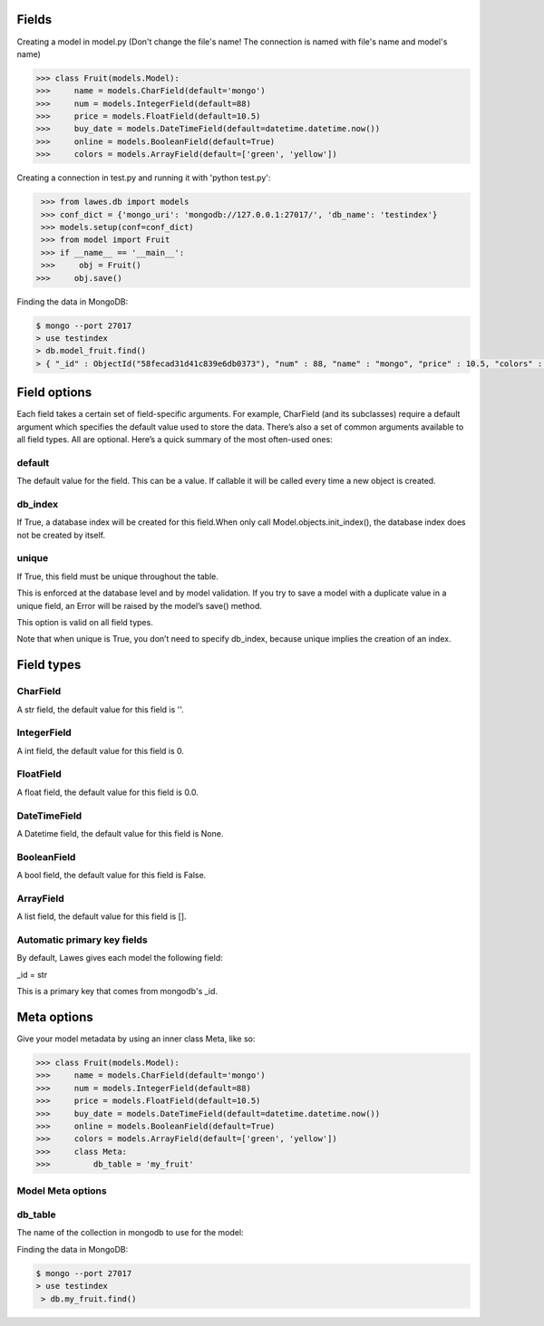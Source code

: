 .. _fields:

Fields
=====

Creating a model in model.py (Don't change the file's name! The connection is named with file's name and model's name)

.. code-block:: python

    >>> class Fruit(models.Model):
    >>>     name = models.CharField(default='mongo')
    >>>     num = models.IntegerField(default=88)
    >>>     price = models.FloatField(default=10.5)
    >>>     buy_date = models.DateTimeField(default=datetime.datetime.now())
    >>>     online = models.BooleanField(default=True)
    >>>     colors = models.ArrayField(default=['green', 'yellow'])

Creating a connection in test.py and running it with 'python test.py': 

.. code-block:: python

    >>> from lawes.db import models
    >>> conf_dict = {'mongo_uri': 'mongodb://127.0.0.1:27017/', 'db_name': 'testindex'}
    >>> models.setup(conf=conf_dict)
    >>> from model import Fruit
    >>> if __name__ == '__main__':
    >>>     obj = Fruit()
   >>>     obj.save()

Finding the data in MongoDB:
    
.. code-block:: sh

    $ mongo --port 27017
    > use testindex
    > db.model_fruit.find()
    > { "_id" : ObjectId("58fecad31d41c839e6db0373"), "num" : 88, "name" : "mongo", "price" : 10.5, "colors" : [  "green",  "yellow" ], "buy_date" : ISODate("2017-04-25T12:04:35.673Z"), "online" : true }


.. _field_options:

Field options
=====

Each field takes a certain set of field-specific arguments. For example, CharField (and its subclasses) require a default argument which specifies the default value used to store the data.
There’s also a set of common arguments available to all field types. All are optional. Here’s a quick summary of the most often-used ones:

default
--------------------------------------
The default value for the field. This can be a value. If callable it will be called every time a new object is created.

db_index
--------------------------------------
If True, a database index will be created for this field.When only call Model.objects.init_index(), the database index does not be created by itself.

unique
--------------------------------------
If True, this field must be unique throughout the table.

This is enforced at the database level and by model validation. If you try to save a model with a duplicate value in a unique field, an Error will be raised by the model’s save() method.

This option is valid on all field types.

Note that when unique is True, you don’t need to specify db_index, because unique implies the creation of an index.

.. _field_type:

Field types
=====

CharField
--------------------------------------
A str field, the default value for this field is ''.

IntegerField
--------------------------------------
A int field, the default value for this field is 0.

FloatField
--------------------------------------
A float field, the default value for this field is 0.0.

DateTimeField
--------------------------------------
A Datetime field, the default value for this field is None.

BooleanField
--------------------------------------
A bool field, the default value for this field is False.

ArrayField
--------------------------------------
A list field, the default value for this field is [].

Automatic primary key fields
--------------------------------------
By default, Lawes gives each model the following field:

_id = str

This is a primary key that comes from mongodb's _id.

.. _meta_options:

Meta options
=====
Give your model metadata by using an inner class Meta, like so:

.. code-block:: python

    >>> class Fruit(models.Model):
    >>>     name = models.CharField(default='mongo')
    >>>     num = models.IntegerField(default=88)
    >>>     price = models.FloatField(default=10.5)
    >>>     buy_date = models.DateTimeField(default=datetime.datetime.now())
    >>>     online = models.BooleanField(default=True)
    >>>     colors = models.ArrayField(default=['green', 'yellow'])
    >>>     class Meta:
    >>>         db_table = 'my_fruit'

Model Meta options
--------------------------------------

db_table
--------------------------------------
The name of the collection in mongodb to use for the model:

Finding the data in MongoDB:

.. code-block:: sh

    $ mongo --port 27017
    > use testindex
     > db.my_fruit.find()


